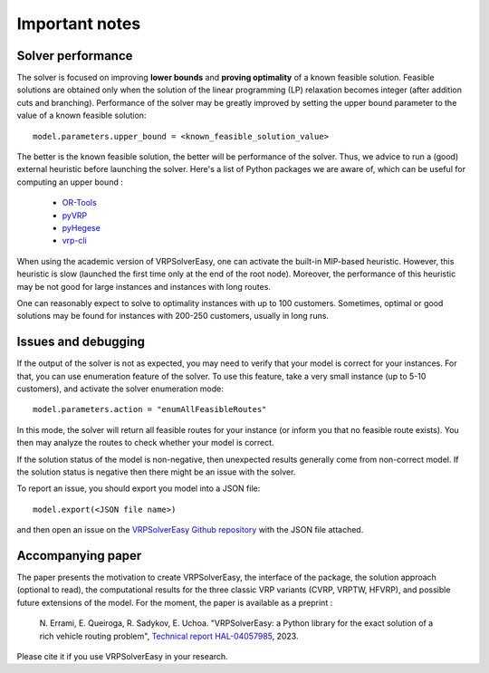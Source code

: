 Important notes
===============

Solver performance
------------------

The solver is focused on improving **lower bounds** and **proving optimality** of a known feasible solution. Feasible solutions are obtained only when the solution of the linear programming (LP) relaxation becomes integer (after addition cuts and branching). Performance of the solver may be greatly improved by setting the upper bound parameter to the value of a known feasible solution::
        
        model.parameters.upper_bound = <known_feasible_solution_value>

The better is the known feasible solution, the better will be performance of the solver. Thus, we advice to run a (good) external heuristic before launching the solver. Here's a list of Python packages we are aware of, which can be useful for computing an upper bound :

    * `OR-Tools <https://developers.google.com/optimization/install/python>`_
    * `pyVRP <https://github.com/N-Wouda/PyVRP>`_
    * `pyHegese <https://github.com/chkwon/PyHygese>`_
    * `vrp-cli <https://github.com/reinterpretcat/vrp>`_
  
When using the academic version of VRPSolverEasy, one can activate the built-in MIP-based heuristic. However, this heuristic is slow (launched the first time only at the end of the root node). Moreover, the performance of this heuristic may be not good for large instances and instances with long routes. 

One can reasonably expect to solve to optimality instances with up to 100 customers. Sometimes, optimal or good solutions may be found for instances with 200-250 customers, usually in long runs. 

Issues and debugging 
--------------------

If the output of the solver is not as expected, you may need to verify that your model is correct for your instances. For that, you can use enumeration feature of the solver. To use this feature, take a very small instance (up to 5-10 customers), and activate the solver enumeration mode::

        model.parameters.action = "enumAllFeasibleRoutes"  
  
In this mode, the solver will return all feasible routes for your instance (or inform you that no feasible route exists). You then may analyze the routes to check whether your model is correct.   

If the solution status of the model is non-negative, then unexpected results generally come from non-correct model. If the solution status is negative then there might be an issue with the solver. 

To report an issue, you should export you model into a JSON file::

        model.export(<JSON file name>)

and then open an issue on the `VRPSolverEasy Github repository <https://github.com/inria-UFF/VRPSolverEasy>`_ with the JSON file attached. 

Accompanying paper
------------------

The paper presents the motivation to create VRPSolverEasy, the interface of 
the package, the solution approach (optional to read), the computational 
results for the three classic VRP variants (CVRP, VRPTW, HFVRP), and possible
future extensions of the model. 
For the moment, the paper is available as a preprint :
    
    \N. Errami, E. Queiroga, R. Sadykov, E. Uchoa. "VRPSolverEasy: a Python 
    library for the exact solution of a rich vehicle routing problem", 
    `Technical report HAL-04057985 <https://hal.inria.fr/hal-04057985/document>`__, 2023.

Please cite it if you use VRPSolverEasy in your research.
